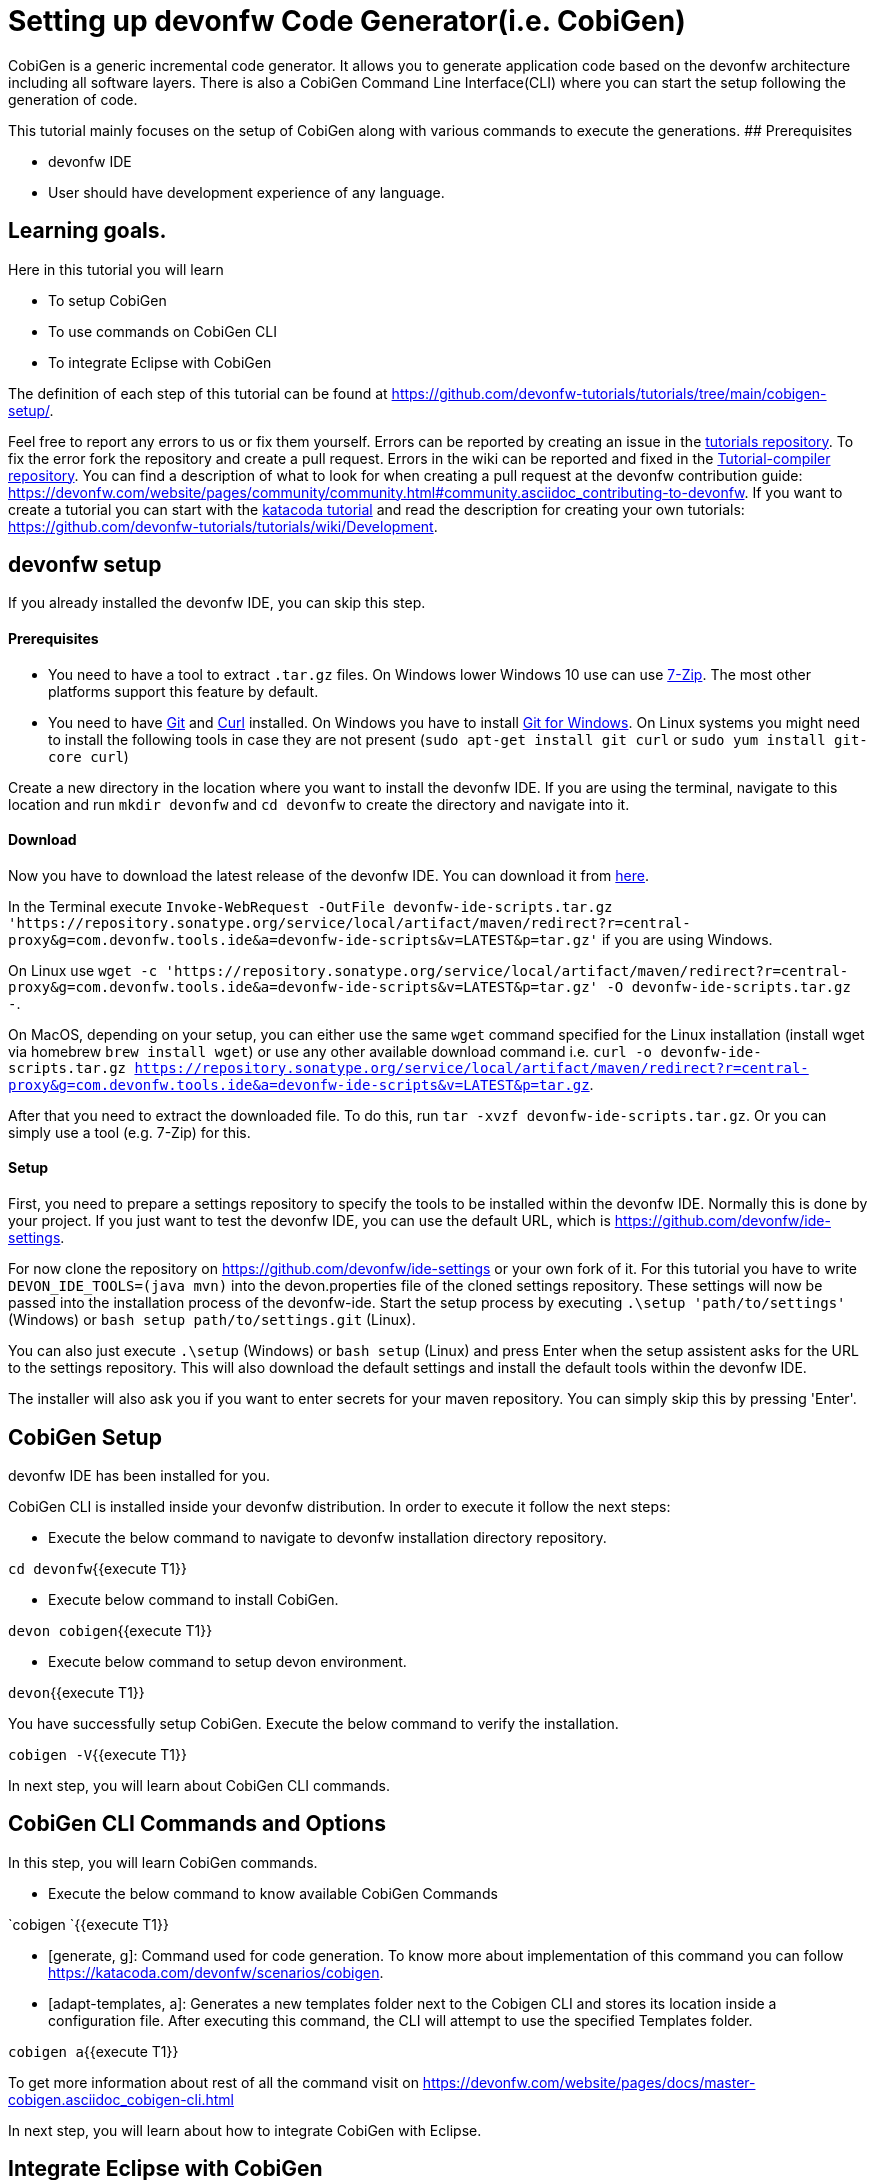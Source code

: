 = Setting up devonfw Code Generator(i.e. CobiGen)



CobiGen is a generic incremental code generator. It allows you to generate application code based on the devonfw architecture including all software layers. 
There is also a CobiGen Command Line Interface(CLI) where you can start the setup following the generation of code. 

This tutorial mainly focuses on the setup of CobiGen along with various commands to execute the generations.
## Prerequisites

* devonfw IDE

* User should have development experience of any language.

## Learning goals.
Here in this tutorial you will learn 

* To setup CobiGen 

* To use commands on CobiGen CLI  

* To integrate Eclipse with CobiGen



The definition of each step of this tutorial can be found at https://github.com/devonfw-tutorials/tutorials/tree/main/cobigen-setup/. 

Feel free to report any errors to us or fix them yourself. Errors can be reported by creating an issue in the https://github.com/devonfw-tutorials/tutorials/issues[tutorials repository]. To fix the error fork the repository and create a pull request. Errors in the wiki can be reported and fixed in the https://github.com/devonfw-tutorials/tutorial-compiler[Tutorial-compiler repository].
You can find a description of what to look for when creating a pull request at the devonfw contribution guide: https://devonfw.com/website/pages/community/community.html#community.asciidoc_contributing-to-devonfw. If you want to create a tutorial you can start with the https://katacoda.com/devonfw/scenarios/create-your-own-tutorial[katacoda tutorial] and read the description for creating your own tutorials: https://github.com/devonfw-tutorials/tutorials/wiki/Development.

== devonfw setup
 

If you already installed the devonfw IDE, you can skip this step.

==== Prerequisites

* You need to have a tool to extract `.tar.gz` files. On Windows lower Windows 10 use can use https://www.7-zip.org/7-zip[7-Zip]. The most other platforms support this feature by default.
* You need to have https://git-scm.com/[Git] and https://curl.se/[Curl] installed. On Windows you have to install https://git-scm.com/download/win[Git for Windows]. On Linux systems you might need to install the following tools in case they are not present (`sudo apt-get install git curl` or `sudo yum install git-core curl`)

Create a new directory in the location where you want to install the devonfw IDE. If you are using the terminal, navigate to this location and run `mkdir devonfw` and `cd devonfw` to create the directory and navigate into it.

==== Download



Now you have to download the latest release of the devonfw IDE. You can download it from https://repository.sonatype.org/service/local/artifact/maven/redirect?r=central-proxy&g=com.devonfw.tools.ide&a=devonfw-ide-scripts&v=LATEST&p=tar.gz[here].

In the Terminal execute `Invoke-WebRequest -OutFile devonfw-ide-scripts.tar.gz 'https://repository.sonatype.org/service/local/artifact/maven/redirect?r=central-proxy&g=com.devonfw.tools.ide&a=devonfw-ide-scripts&v=LATEST&p=tar.gz'` if you are using Windows.

On Linux use `wget -c 'https://repository.sonatype.org/service/local/artifact/maven/redirect?r=central-proxy&g=com.devonfw.tools.ide&a=devonfw-ide-scripts&v=LATEST&p=tar.gz' -O devonfw-ide-scripts.tar.gz -`.

On MacOS, depending on your setup, you can either use the same `wget` command specified for the Linux installation (install wget via homebrew `brew install wget`) or use any other available download command i.e. `curl -o devonfw-ide-scripts.tar.gz https://repository.sonatype.org/service/local/artifact/maven/redirect?r=central-proxy&g=com.devonfw.tools.ide&a=devonfw-ide-scripts&v=LATEST&p=tar.gz`.



After that you need to extract the downloaded file. To do this, run `tar -xvzf devonfw-ide-scripts.tar.gz`. Or you can simply use a tool (e.g. 7-Zip) for this.

==== Setup

First, you need to prepare a settings repository to specify the tools to be installed within the devonfw IDE. Normally this is done by your project. If you just want to test the devonfw IDE, you can use the default URL, which is https://github.com/devonfw/ide-settings.

For now clone the repository on https://github.com/devonfw/ide-settings or your own fork of it.
For this tutorial you have to write `DEVON_IDE_TOOLS=(java mvn)` into the devon.properties file of the cloned settings repository. These settings will now be passed into the installation process of the devonfw-ide.
Start the setup process by executing `.\setup 'path/to/settings'` (Windows) or `bash setup path/to/settings.git` (Linux).

You can also just execute `.\setup` (Windows) or `bash setup` (Linux) and press Enter when the setup assistent asks for the URL to the settings repository. This will also download the default settings and install the default tools within the devonfw IDE.


The installer will also ask you if you want to enter secrets for your maven repository. You can simply skip this by pressing 'Enter'.
 



== CobiGen Setup
devonfw IDE has been installed for you.

 

CobiGen CLI is installed inside your devonfw distribution. In order to execute it follow the next steps:

* Execute the below command to navigate to devonfw installation directory repository.

`cd devonfw`{{execute T1}}

* Execute below command to install CobiGen.

`devon cobigen`{{execute T1}}

* Execute below command to setup devon environment.

`devon`{{execute T1}}

You have successfully setup CobiGen. 
Execute the below command to verify the installation.

`cobigen -V`{{execute T1}}





In next step, you will learn about CobiGen CLI commands.


== CobiGen CLI Commands and Options
In this step, you will learn CobiGen commands.

 

* Execute the below command to know available CobiGen Commands

`cobigen `{{execute T1}}

* [generate, g]: Command used for code generation.
To know more about implementation of this command you can follow https://katacoda.com/devonfw/scenarios/cobigen.

* [adapt-templates, a]: Generates a new templates folder next to the Cobigen CLI and stores its location inside a configuration file. After executing this command, the CLI will attempt to use the specified Templates folder.

`cobigen a`{{execute T1}}

To get more information about rest of all the command visit on https://devonfw.com/website/pages/docs/master-cobigen.asciidoc_cobigen-cli.html





In next step, you will learn about how to integrate CobiGen with Eclipse.


== Integrate Eclipse with CobiGen
Note: CobiGen comes preinstalled with devonfw IDE.

1.1  Preconditions
    - Eclipse 4.x

    - Atleast Java 7 Runtime (for starting eclipse with CobiGen). This is independent from the target version of your developed code

1.2. Installation steps
    * Open the eclipse installation dialog
    menu bar → Help → Install new Software
 

image::images/01-install-new-software.png[]







== Select Update Site
Here you can select the updates.
    2. Open CobiGen’s update site

 

image::images/02-select-update-site.png[]

    Insert the update site of your interest into the filed Work with and press Add
    Stable releases: https://dl.bintray.com/devonfw/cobigen.p2/

    * Follow the installation wizard
    Select CobiGen Eclipse Plug-in → Next → Next → accept the license → Finish → OK → Yes

    * Once installed, a new menu entry named &#34;CobiGen&#34; will show up in the Package Explorer’s context menu. In the sub menu there will the Generate​ command, which may ask you to update the templates, and then you can start the generation wizard of CobiGen. 
    
    * You can adapt the templates by clicking on Adapt Templates which will give you the possibility to import the CobiGen_Templates automatically so that you can modified them.





* Checkout (clone) your project’s templates folder or use the current templates released with CobiGen (https://github.com/devonfw/cobigen/tree/master/cobigen-templates) and then choose 
Import -> General -> Existing Projects into Workspace to import the templates into your workspace.


== CobiGen Usage - Simple Mode
 

    Selecting the menu entry Generate​ the generation wizard will be opened.
    
    The left side of the wizard shows all available increments, which can be selected to be generated. Increments are a container like concept encompassing multiple files to be generated, which should result in a semantically closed generation output. The type of modification of each file will be encoded into following color scheme if the files are selected for generation:

    - green: files, which are currently non-existent in the file system. These files will be created during generation

    - yellow: files, which are currently existent in the file system and which are configured to be merged with generated contents.

    - red: files, which are currently existent in the file system. These files will be overwritten if manually selected.

    - no color: files, which are currently existent in the file system. Additionally files, which were unselected and thus will be ignored during generation.

image::images/03-simple-mode-usage.png[]







== CobiGen Usage - Batch Mode
 

If there are multiple input elements selected, e.g., Java files, CobiGen will be started in batch mode. The generation preview will be constrained to the first selected input element. It does not preview the generation for each element of the selection or of a complex input. The selection of the files to be generated will be generated for each input element analogously afterwards.

Thus the color encoding differs also a little bit:

    - yellow: files, which are configured to be merged.

    - red: files, which are not configured with any merge strategy and thus will be created if the file does not exist or overwritten if the file already exists

    - no color: files, which will be ignored during generation

image::images/04-batch-mode-usage.png[]







==  
 

## Health Check
However, you might face some errors while using CobiGen. So, we recommend to perform a Health Check for CobiGen Templates for better experience.

To get more information on Health Check for CobiGen Templates visit on https://devonfw.com/website/pages/docs/master-cobigen.asciidoc_eclipse-integration.html#cobigen-eclipse_usage.asciidoc_health-check

## Troubleshooting CLI
When generating code from a Java file, CobiGen makes use of Java reflection for generating templates. In order to do that, the CLI needs to find the compiled source code of your project.

If you find an error like Compiled class foo\bar\EmployeeEntity.java has not been found, it means you need to run &#34;mvn clean install&#34; on the input project so that a new target folder gets created with the needed compiled sources.

## Conclusion
From this tutorial you have learned the following:
* You can do CobiGen set up in your system.
* You can use the CobiGen CLI commands to generate the code.
* You can now integrate CobiGen with Eclipse and generate your crud services.
* Now you know how to use CobiGen in a particular project with Eclipse as well as CLI.

More information about CobiGen on https://devonfw.com/website/pages/docs/master-cobigen.asciidoc.html







